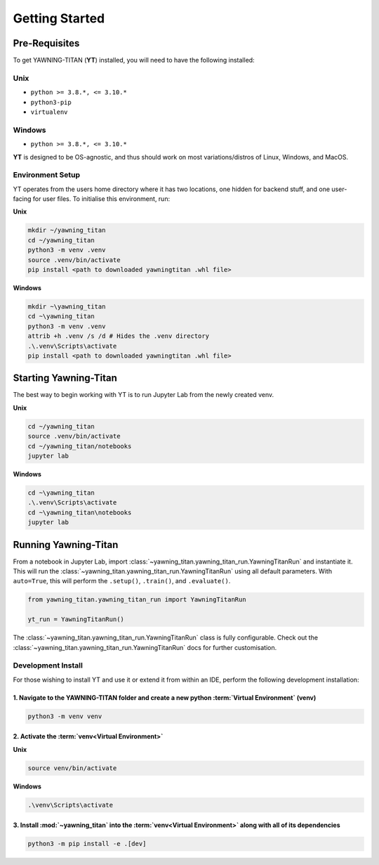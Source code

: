 .. _getting-started:

Getting Started
===============


Pre-Requisites
**************
To get YAWNING-TITAN (**YT**) installed, you will need to have the following
installed:

Unix
~~~~

* ``python >= 3.8.*, <= 3.10.*``
* ``python3-pip``
* ``virtualenv``

Windows
~~~~

* ``python >= 3.8.*, <= 3.10.*``

**YT** is designed to be OS-agnostic, and thus should work on most variations/distros of Linux, Windows, and MacOS.

Environment Setup
~~~~~~~~~~~~~~~~~

YT operates from the users home directory where it has two locations, one hidden for backend stuff, and one user-facing
for user files. To initialise this environment, run:

**Unix**

.. code:: bash

    mkdir ~/yawning_titan
    cd ~/yawning_titan
    python3 -m venv .venv
    source .venv/bin/activate
    pip install <path to downloaded yawningtitan .whl file>

**Windows**

.. code:: powershell

    mkdir ~\yawning_titan
    cd ~\yawning_titan
    python3 -m venv .venv
    attrib +h .venv /s /d # Hides the .venv directory
    .\.venv\Scripts\activate
    pip install <path to downloaded yawningtitan .whl file>

Starting Yawning-Titan
**********************

The best way to begin working with YT is to run Jupyter Lab from the newly created venv.

**Unix**

.. code:: bash

    cd ~/yawning_titan
    source .venv/bin/activate
    cd ~/yawning_titan/notebooks
    jupyter lab

**Windows**

.. code:: powershell

    cd ~\yawning_titan
    .\.venv\Scripts\activate
    cd ~\yawning_titan\notebooks
    jupyter lab

Running Yawning-Titan
*********************

From a notebook in Jupyter Lab, import :class:`~yawning_titan.yawning_titan_run.YawningTitanRun` and instantiate it.
This will run the :class:`~yawning_titan.yawning_titan_run.YawningTitanRun` using all default parameters. With
``auto=True``, this will perform the ``.setup()``, ``.train()``, and ``.evaluate()``.

.. code:: python

    from yawning_titan.yawning_titan_run import YawningTitanRun

    yt_run = YawningTitanRun()

The :class:`~yawning_titan.yawning_titan_run.YawningTitanRun` class is fully configurable. Check out the
:class:`~yawning_titan.yawning_titan_run.YawningTitanRun` docs for further customisation.



Development Install
~~~~~~~~~~~~~~~~~~~

For those wishing to install YT and use it or extend it from within an IDE, perform the following development installation:

1. Navigate to the YAWNING-TITAN folder and create a new python :term:`Virtual Environment` (**venv**)
^^^^^^^^^^^^^^^^^^^^^^^^^^^^^^^^^^^^^^^^^^^^^^^^^^^^^^^^^^^^^^^^^^^^^^^^^^^^^^^^^^^^^^^^^^^^^^^^^^^^^^

.. code:: unix

   python3 -m venv venv


2. Activate the :term:`venv<Virtual Environment>`
^^^^^^^^^^^^^^^^^^^^^^^^^^^^^^^^^^^^^^^^^^^^^^^^^


**Unix**

.. code:: bash

   source venv/bin/activate


**Windows**

.. code:: powershell

   .\venv\Scripts\activate

3. Install :mod:`~yawning_titan` into the :term:`venv<Virtual Environment>` along with all of its dependencies
^^^^^^^^^^^^^^^^^^^^^^^^^^^^^^^^^^^^^^^^^^^^^^^^^^^^^^^^^^^^^^^^^^^^^^^^^^^^^^

.. code:: bash

   python3 -m pip install -e .[dev]
